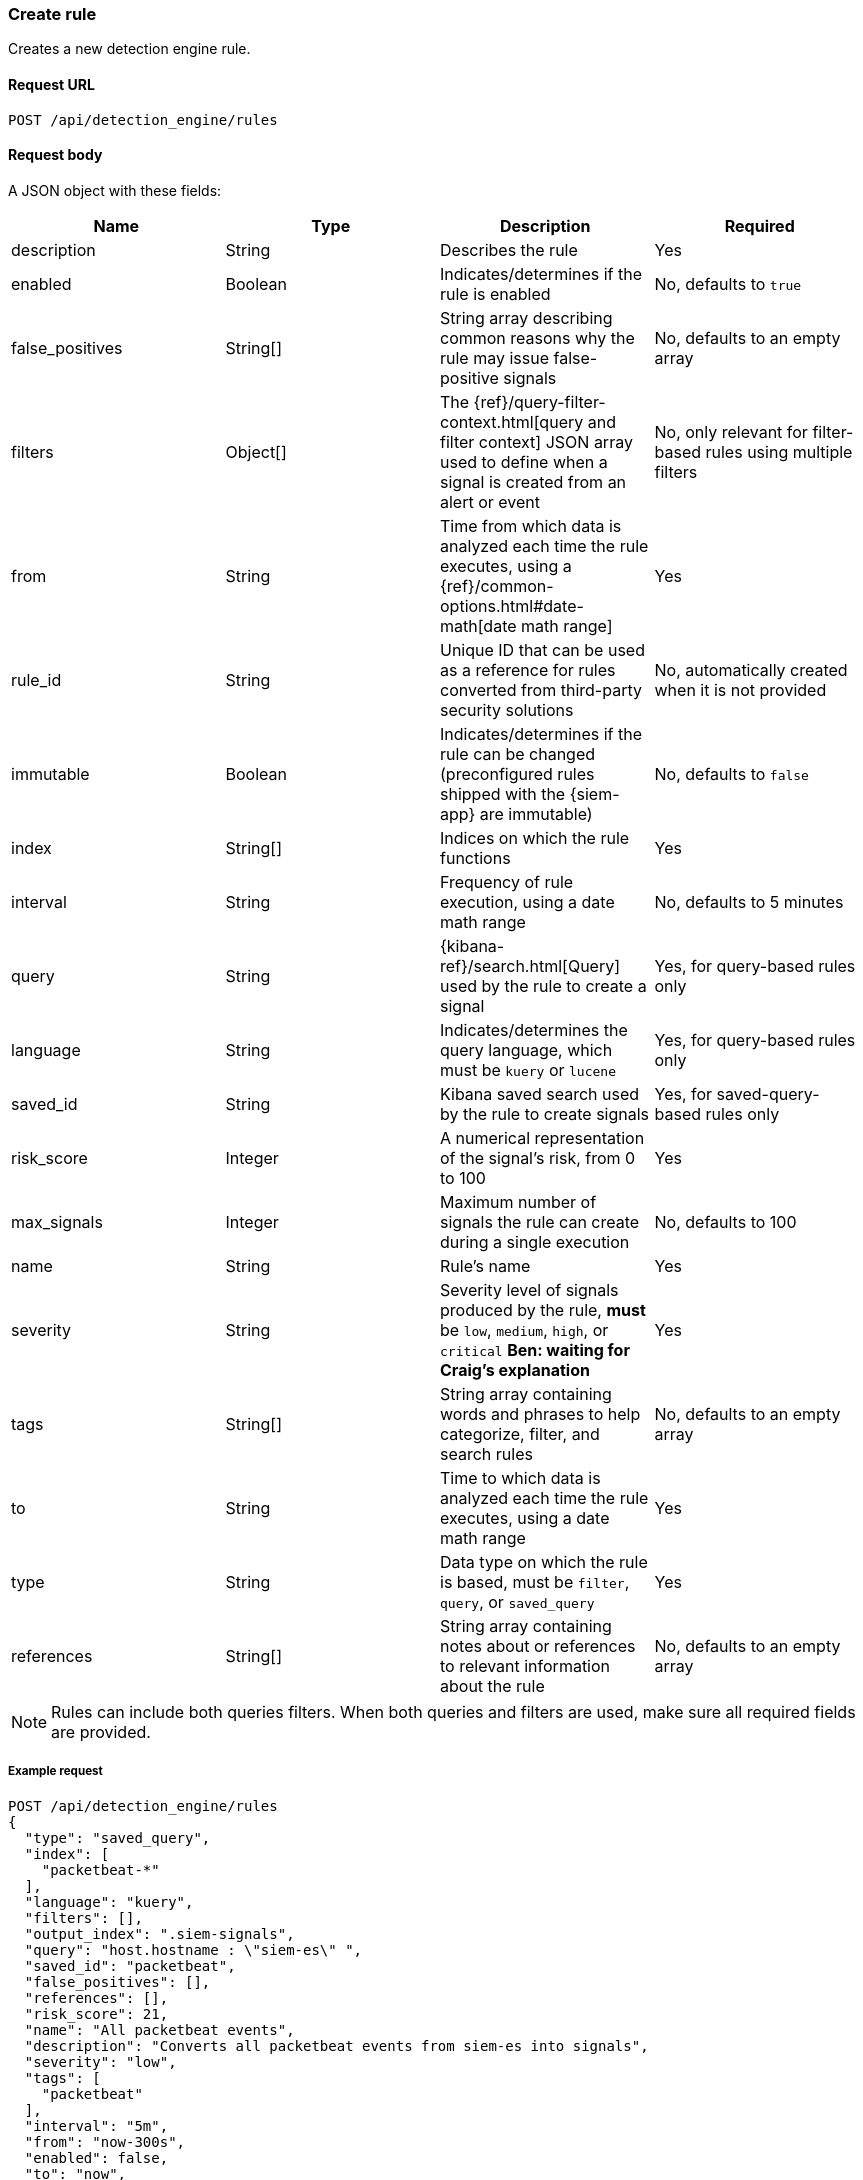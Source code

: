 [[create-rule-api]]
=== Create rule

Creates a new detection engine rule.

==== Request URL

`POST /api/detection_engine/rules`

==== Request body

A JSON object with these fields:


// tag::rules-api-json-schema[]
[width="100%",options="header"]
|==============================================
|Name |Type |Description |Required

|description |String |Describes the rule |Yes

|enabled |Boolean |Indicates/determines if the rule is enabled |No, defaults to
`true`

|false_positives |String[] |String array describing common reasons why the rule
may issue false-positive signals |No, defaults to an empty array

// |filter |Object |{kibana-ref}/field-filter.html[Filter] used by the rule to 
// create a signal |Yes, for filter-based rules only

|filters |Object[] |The {ref}/query-filter-context.html[query and filter 
context] JSON array used to define when a signal is created from an alert or 
event |No, only relevant for filter-based rules using multiple filters

|from |String |Time from which data is analyzed each time the rule executes,
using a {ref}/common-options.html#date-math[date math range] |Yes

// tag::exlude-rule-id-field[]
|rule_id |String |Unique ID that can be used as a reference for rules converted
from third-party security solutions |No, automatically created when it
is not provided
// end::exlude-rule-id-field[]

|immutable |Boolean |Indicates/determines if the rule can be changed (preconfigured rules shipped with the {siem-app} are immutable) |No,
defaults to `false`

|index |String[] |Indices on which the rule functions |Yes

|interval |String |Frequency of rule execution, using a date math range |No,
defaults to 5 minutes

|query |String |{kibana-ref}/search.html[Query] used by the rule to create a signal |Yes, for query-based
rules only

|language |String |Indicates/determines the query language, which must be
`kuery` or `lucene` |Yes, for query-based rules only

|saved_id |String |Kibana saved search used by the rule to create signals 
|Yes, for saved-query-based rules only

|risk_score |Integer |A numerical representation of the signal's risk, from 0 
to 100 |Yes

|max_signals |Integer |Maximum number of signals the rule can create during a
single execution |No, defaults to 100

|name |String |Rule's name |Yes

|severity |String |Severity level of signals produced by the rule, *must* be
`low`, `medium`, `high`, or `critical` *Ben: waiting for Craig's explanation* 
|Yes

|tags |String[] |String array containing words and phrases to help categorize,
filter, and search rules |No, defaults to an empty array

|to |String |Time to which data is analyzed each time the rule executes, using a
date math range |Yes

|type |String |Data type on which the rule is based, must be `filter`, `query`,
or `saved_query` |Yes

|references |String[] |String array containing notes about or references to 
relevant information about the rule |No, defaults to an empty array

|==============================================
// end::rules-api-json-schema[]

NOTE: Rules can include both queries filters. When both queries
and filters are used, make sure all required fields are provided.

===== Example request

[source,js]
--------------------------------------------------
POST /api/detection_engine/rules
{
  "type": "saved_query",
  "index": [
    "packetbeat-*"
  ],
  "language": "kuery",
  "filters": [],
  "output_index": ".siem-signals",
  "query": "host.hostname : \"siem-es\" ",
  "saved_id": "packetbeat",
  "false_positives": [],
  "references": [],
  "risk_score": 21,
  "name": "All packetbeat events",
  "description": "Converts all packetbeat events from siem-es into signals",
  "severity": "low",
  "tags": [
    "packetbeat"
  ],
  "interval": "5m",
  "from": "now-300s",
  "enabled": false,
  "to": "now",
  "meta": {
    "from": "now-300s"
  }
}
--------------------------------------------------
// KIBANA

==== Response code

`200`:: 
    Indicates a successful call.
    
==== Response payload

A JSON object that includes a unique ID. If the request payload did not include a `rule_id` field, a unique rule ID is also generated.

Example response:

[source,json]
--------------------------------------------------
{
  "created_by": "elastic",
  "description": "Converts all packetbeat events from siem-es into signals",
  "enabled": false,
  "false_positives": [],
  "filters": [],
  "from": "now-300s",
  "id": "7263532e-4797-4958-a185-b1dc904e6f54",
  "immutable": false,
  "index": [
    "packetbeat-*"
  ],
  "interval": "5m",
  "rule_id": "c02b2b67-5f96-47b5-9d9a-534d355568a0",
  "language": "kuery",
  "output_index": ".siem-signals",
  "max_signals": 100,
  "risk_score": 21,
  "name": "All packetbeat events",
  "query": "host.hostname : \"siem-es\" ",
  "references": [],
  "saved_id": "packetbeat",
  "meta": {
    "from": "now-300s"
  },
  "severity": "low",
  "updated_by": "elastic",
  "tags": [
    "packetbeat"
  ],
  "to": "now",
  "type": "saved_query"
}
--------------------------------------------------